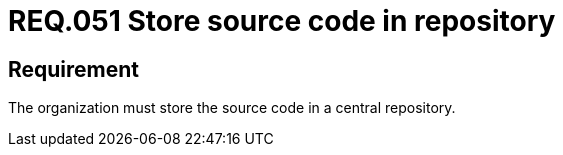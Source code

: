 :slug: rules/051/
:category: architecture
:description: This document details the security guidelines and requirements related to the management of the source code that makes up any system. Therefore, it is recommended to the organization or company that the source code always be stored in a central repository.
:keywords: Store, Source Code, System, Repository, Requirement, Security
:rules: yes

= REQ.051 Store source code in repository

== Requirement

The organization must store the source code in a central repository.
